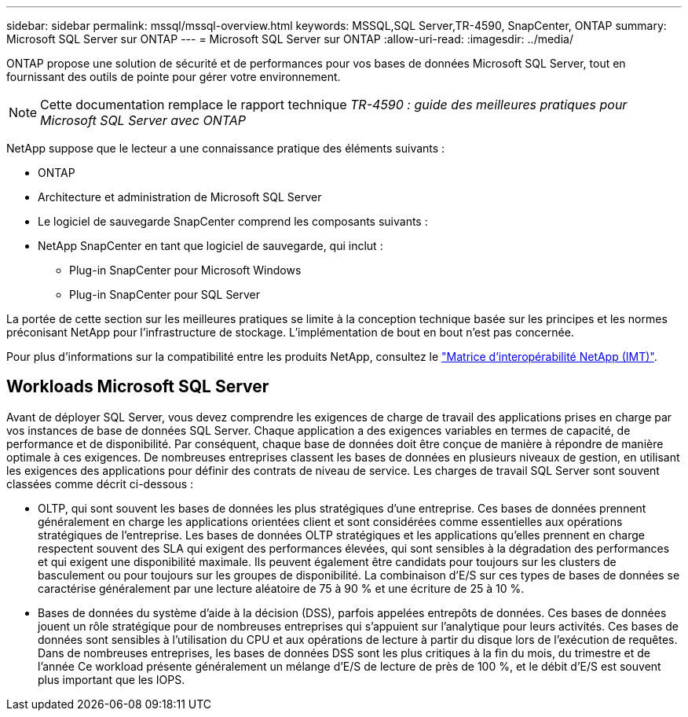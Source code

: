 ---
sidebar: sidebar 
permalink: mssql/mssql-overview.html 
keywords: MSSQL,SQL Server,TR-4590, SnapCenter, ONTAP 
summary: Microsoft SQL Server sur ONTAP 
---
= Microsoft SQL Server sur ONTAP
:allow-uri-read: 
:imagesdir: ../media/


[role="lead"]
ONTAP propose une solution de sécurité et de performances pour vos bases de données Microsoft SQL Server, tout en fournissant des outils de pointe pour gérer votre environnement.


NOTE: Cette documentation remplace le rapport technique _TR-4590 : guide des meilleures pratiques pour Microsoft SQL Server avec ONTAP_

NetApp suppose que le lecteur a une connaissance pratique des éléments suivants :

* ONTAP
* Architecture et administration de Microsoft SQL Server
* Le logiciel de sauvegarde SnapCenter comprend les composants suivants :
* NetApp SnapCenter en tant que logiciel de sauvegarde, qui inclut :
+
** Plug-in SnapCenter pour Microsoft Windows
** Plug-in SnapCenter pour SQL Server




La portée de cette section sur les meilleures pratiques se limite à la conception technique basée sur les principes et les normes préconisant NetApp pour l'infrastructure de stockage. L'implémentation de bout en bout n'est pas concernée.

Pour plus d'informations sur la compatibilité entre les produits NetApp, consultez le link:https://mysupport.netapp.com/matrix/["Matrice d'interopérabilité NetApp (IMT)"^].



== Workloads Microsoft SQL Server

Avant de déployer SQL Server, vous devez comprendre les exigences de charge de travail des applications prises en charge par vos instances de base de données SQL Server. Chaque application a des exigences variables en termes de capacité, de performance et de disponibilité. Par conséquent, chaque base de données doit être conçue de manière à répondre de manière optimale à ces exigences. De nombreuses entreprises classent les bases de données en plusieurs niveaux de gestion, en utilisant les exigences des applications pour définir des contrats de niveau de service. Les charges de travail SQL Server sont souvent classées comme décrit ci-dessous :

* OLTP, qui sont souvent les bases de données les plus stratégiques d'une entreprise. Ces bases de données prennent généralement en charge les applications orientées client et sont considérées comme essentielles aux opérations stratégiques de l'entreprise. Les bases de données OLTP stratégiques et les applications qu'elles prennent en charge respectent souvent des SLA qui exigent des performances élevées, qui sont sensibles à la dégradation des performances et qui exigent une disponibilité maximale. Ils peuvent également être candidats pour toujours sur les clusters de basculement ou pour toujours sur les groupes de disponibilité. La combinaison d'E/S sur ces types de bases de données se caractérise généralement par une lecture aléatoire de 75 à 90 % et une écriture de 25 à 10 %.
* Bases de données du système d'aide à la décision (DSS), parfois appelées entrepôts de données. Ces bases de données jouent un rôle stratégique pour de nombreuses entreprises qui s'appuient sur l'analytique pour leurs activités. Ces bases de données sont sensibles à l'utilisation du CPU et aux opérations de lecture à partir du disque lors de l'exécution de requêtes. Dans de nombreuses entreprises, les bases de données DSS sont les plus critiques à la fin du mois, du trimestre et de l'année Ce workload présente généralement un mélange d'E/S de lecture de près de 100 %, et le débit d'E/S est souvent plus important que les IOPS.

